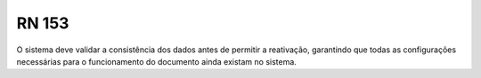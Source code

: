 **RN 153**
==========
O sistema deve validar a consistência dos dados antes de permitir a reativação, garantindo que todas as configurações necessárias para o funcionamento do documento ainda existam no sistema.
